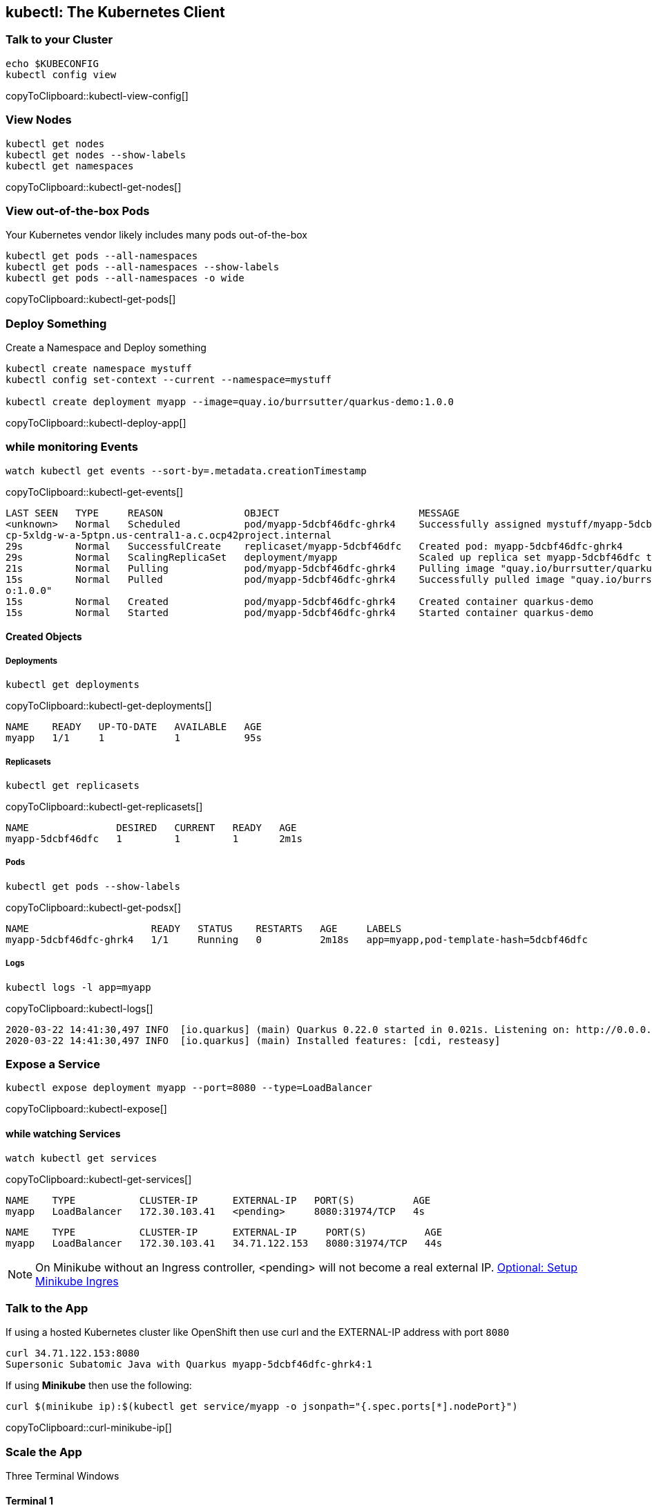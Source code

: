 == kubectl: The Kubernetes Client

[[talk]]
=== Talk to your Cluster
[#kubectl-view-config]
[source,bash,subs="+macros,+attributes"]
----
echo $KUBECONFIG
kubectl config view
----
copyToClipboard::kubectl-view-config[]


[[view-nodes]]
=== View Nodes

[#kubectl-get-nodes]
[source,bash,subs="+macros,+attributes"]
----
kubectl get nodes
kubectl get nodes --show-labels
kubectl get namespaces
----
copyToClipboard::kubectl-get-nodes[]

[[view-pods]]
=== View out-of-the-box Pods

Your Kubernetes vendor likely includes many pods out-of-the-box

[#kubectl-get-pods]
[source,bash,subs="+macros,+attributes"]
----
kubectl get pods --all-namespaces
kubectl get pods --all-namespaces --show-labels
kubectl get pods --all-namespaces -o wide
----
copyToClipboard::kubectl-get-pods[]

[[deploy-app]]
=== Deploy Something

Create a Namespace and Deploy something

[#kubectl-deploy-app]
[source,bash,subs="+macros,+attributes"]
----
kubectl create namespace mystuff
kubectl config set-context --current --namespace=mystuff

kubectl create deployment myapp --image=quay.io/burrsutter/quarkus-demo:1.0.0
----
copyToClipboard::kubectl-deploy-app[]

[[monitor-events]]
=== while monitoring Events

[#kubectl-get-events]
[source,bash,subs="+macros,+attributes"]
----
watch kubectl get events --sort-by=.metadata.creationTimestamp
----
copyToClipboard::kubectl-get-events[]

----
LAST SEEN   TYPE     REASON              OBJECT                        MESSAGE
<unknown>   Normal   Scheduled           pod/myapp-5dcbf46dfc-ghrk4    Successfully assigned mystuff/myapp-5dcbf46dfc-ghrk4 to g
cp-5xldg-w-a-5ptpn.us-central1-a.c.ocp42project.internal
29s         Normal   SuccessfulCreate    replicaset/myapp-5dcbf46dfc   Created pod: myapp-5dcbf46dfc-ghrk4
29s         Normal   ScalingReplicaSet   deployment/myapp              Scaled up replica set myapp-5dcbf46dfc to 1
21s         Normal   Pulling             pod/myapp-5dcbf46dfc-ghrk4    Pulling image "quay.io/burrsutter/quarkus-demo:1.0.0"
15s         Normal   Pulled              pod/myapp-5dcbf46dfc-ghrk4    Successfully pulled image "quay.io/burrsutter/quarkus-dem
o:1.0.0"
15s         Normal   Created             pod/myapp-5dcbf46dfc-ghrk4    Created container quarkus-demo
15s         Normal   Started             pod/myapp-5dcbf46dfc-ghrk4    Started container quarkus-demo
----

[[created-objects]]
==== Created Objects

===== Deployments
[#kubectl-get-deployments]
[source,bash,subs="+macros,+attributes"]
----
kubectl get deployments
----
copyToClipboard::kubectl-get-deployments[]

----
NAME    READY   UP-TO-DATE   AVAILABLE   AGE
myapp   1/1     1            1           95s
----

===== Replicasets
[#kubectl-get-replicasets]
[source,bash,subs="+macros,+attributes"]
----
kubectl get replicasets
----
copyToClipboard::kubectl-get-replicasets[]

----
NAME               DESIRED   CURRENT   READY   AGE
myapp-5dcbf46dfc   1         1         1       2m1s
----

===== Pods

[#kubectl-get-podsx]
[source,bash,subs="+macros,+attributes"]
----
kubectl get pods --show-labels
----
copyToClipboard::kubectl-get-podsx[]

----
NAME                     READY   STATUS    RESTARTS   AGE     LABELS
myapp-5dcbf46dfc-ghrk4   1/1     Running   0          2m18s   app=myapp,pod-template-hash=5dcbf46dfc
----

===== Logs
[#kubectl-logs]
[source,bash,subs="+macros,+attributes"]
----
kubectl logs -l app=myapp
----
copyToClipboard::kubectl-logs[]

----
2020-03-22 14:41:30,497 INFO  [io.quarkus] (main) Quarkus 0.22.0 started in 0.021s. Listening on: http://0.0.0.0:8080
2020-03-22 14:41:30,497 INFO  [io.quarkus] (main) Installed features: [cdi, resteasy]
----

=== Expose a Service
[#kubectl-expose]
[source,bash,subs="+macros,+attributes"]
----
kubectl expose deployment myapp --port=8080 --type=LoadBalancer
----
copyToClipboard::kubectl-expose[]

==== while watching Services
[#kubectl-get-services]
[source,bash,subs="+macros,+attributes"]
----
watch kubectl get services
----
copyToClipboard::kubectl-get-services[]

----
NAME    TYPE           CLUSTER-IP      EXTERNAL-IP   PORT(S)          AGE
myapp   LoadBalancer   172.30.103.41   <pending>     8080:31974/TCP   4s
----

----
NAME    TYPE           CLUSTER-IP      EXTERNAL-IP     PORT(S)          AGE
myapp   LoadBalancer   172.30.103.41   34.71.122.153   8080:31974/TCP   44s
----

NOTE: On Minikube without an Ingress controller, <pending> will not become a real external IP.  https://kubernetes.io/docs/tasks/access-application-cluster/ingress-minikube/[Optional: Setup Minikube Ingres]

=== Talk to the App

If using a hosted Kubernetes cluster like OpenShift then use curl and the EXTERNAL-IP address with port `8080`

[source,bash,subs="+macros,+attributes"]
----
curl 34.71.122.153:8080
Supersonic Subatomic Java with Quarkus myapp-5dcbf46dfc-ghrk4:1
----

If using *Minikube* then use the following:

[#curl-minikube-ip]
[source,bash,subs="+macros,+attributes"]
----
curl $(minikube ip):$(kubectl get service/myapp -o jsonpath="{.spec.ports[*].nodePort}")
----
copyToClipboard::curl-minikube-ip[]

=== Scale the App

Three Terminal Windows

==== Terminal 1
[#watch-pods]
[source,bash,subs="+macros,+attributes"]
----
watch kubectl get pods
----
copyToClipboard::watch-pods[]

==== Terminal 2

OpenShift
[#env-vars-openshift]
----
IP=$(kubectl get service myapp -o jsonpath="{.status.loadBalancer.ingress[0].ip}")
PORT=$(kubectl get service myapp -o jsonpath="{.spec.ports[*].port}")
----
copyToClipboard::env-vars-openshift[]

Minikube
[#env-vars-minikube]
----
IP=$(minikube ip)
PORT=$(kubectl get service/myapp -o jsonpath="{.spec.ports[*].nodePort}")
----
copyToClipboard::env-vars-minikube[]

Poll the endpoint

[#poll-endpoint]
[source,bash,subs="+macros,+attributes"]
----
while true
do curl $IP:$PORT
sleep .3
done
----
copyToClipboard::poll-endpoint[]

Results of the polling:
----
Supersonic Subatomic Java with Quarkus myapp-5dcbf46dfc-ghrk4:289
Supersonic Subatomic Java with Quarkus myapp-5dcbf46dfc-ghrk4:290
Supersonic Subatomic Java with Quarkus myapp-5dcbf46dfc-ghrk4:291
Supersonic Subatomic Java with Quarkus myapp-5dcbf46dfc-ghrk4:292
Supersonic Subatomic Java with Quarkus myapp-5dcbf46dfc-ghrk4:293
----


==== Terminal 3
Change replicas
[#change-replicas]
[source,bash,subs="+macros,+attributes"]
----
kubectl scale deployment myapp --replicas=3
----
copyToClipboard::change-replicas[]

----
NAME                     READY   STATUS              RESTARTS   AGE
myapp-5dcbf46dfc-6sn2s   0/1     ContainerCreating   0          4s
myapp-5dcbf46dfc-ghrk4   1/1     Running             0          5m32s
myapp-5dcbf46dfc-z6hqw   0/1     ContainerCreating   0          4s
----

Start a rolling update by changing the image

[#set-image-myboot-v1]
[source,bash,subs="+macros,+attributes"]
----
kubectl set image deployment/myapp quarkus-demo=quay.io/burrsutter/myboot:v1
----
copyToClipboard::set-image-myboot-v1[]

----
Supersonic Subatomic Java with Quarkus myapp-5dcbf46dfc-6sn2s:188
Supersonic Subatomic Java with Quarkus myapp-5dcbf46dfc-z6hqw:169
Aloha from Spring Boot! 0 on myapp-58b97dbd95-vxd87
Aloha from Spring Boot! 1 on myapp-58b97dbd95-vxd87
Supersonic Subatomic Java with Quarkus myapp-5dcbf46dfc-6sn2s:189
Supersonic Subatomic Java with Quarkus myapp-5dcbf46dfc-z6hqw:170
Aloha from Spring Boot! 2 on myapp-58b97dbd95-vxd87
----

[#set-image-myboot-v2]
[source,bash,subs="+macros,+attributes"]
----
kubectl set image deployment/myapp quarkus-demo=quay.io/burrsutter/myboot:v2
----
copyToClipboard::set-image-myboot-v2[]

----
Bonjour from Spring Boot! 2 on myapp-7d58855c6b-6c8gd
Bonjour from Spring Boot! 3 on myapp-7d58855c6b-6c8gd
Aloha from Spring Boot! 7 on myapp-58b97dbd95-mjlwx
Bonjour from Spring Boot! 4 on myapp-7d58855c6b-6c8gd
Aloha from Spring Boot! 8 on myapp-58b97dbd95-mjlwx
Bonjour from Spring Boot! 5 on myapp-7d58855c6b-6c8gd
----

[#set-image-quarkus-demo]
[source,bash,subs="+macros,+attributes"]
----
kubectl set image deployment/myapp quarkus-demo=quay.io/burrsutter/quarkus-demo:1.0.0
----
copyToClipboard::set-image-quarkus-demo[]

----
Bonjour from Spring Boot! 14 on myapp-7d58855c6b-dw67s
Supersonic Subatomic Java with Quarkus myapp-5dcbf46dfc-tcfwp:3
Supersonic Subatomic Java with Quarkus myapp-5dcbf46dfc-tcfwp:4
Bonjour from Spring Boot! 15 on myapp-7d58855c6b-dw67s
Supersonic Subatomic Java with Quarkus myapp-5dcbf46dfc-tcfwp:5
Bonjour from Spring Boot! 13 on myapp-7d58855c6b-72wp8
Supersonic Subatomic Java with Quarkus myapp-5dcbf46dfc-7rkxj:1
Supersonic Subatomic Java with Quarkus myapp-5dcbf46dfc-7rkxj:2
Supersonic Subatomic Java with Quarkus myapp-5dcbf46dfc-7lf9t:1
Supersonic Subatomic Java with Quarkus myapp-5dcbf46dfc-7rkxj:3
Supersonic Subatomic Java with Quarkus myapp-5dcbf46dfc-7lf9t:2
Supersonic Subatomic Java with Quarkus myapp-5dcbf46dfc-7lf9t:3
Supersonic Subatomic Java with Quarkus myapp-5dcbf46dfc-tcfwp:6
----

=== Clean Up
[#delete-namespace]
[source,bash,subs="+macros,+attributes"]
----
kubectl delete namespace mystuff
kubectl config set-context --current --namespace=default
----
copyToClipboard::delete-namespace[]

